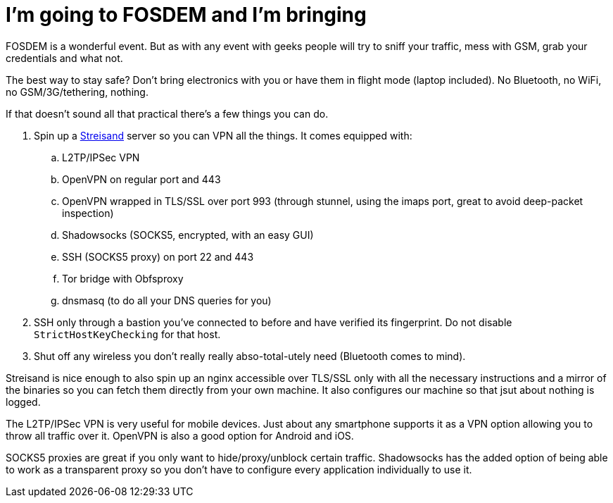 = I'm going to FOSDEM and I'm bringing
:hp-tags: foss, fosdem, security, streisand, vpn, openvpn, ipsec, socks, socks5

FOSDEM is a wonderful event. But as with any event with geeks people will try to sniff your traffic, mess with GSM, grab your credentials and what not.

The best way to stay safe? Don't bring electronics with you or have them in flight mode (laptop included). No Bluetooth, no WiFi, no GSM/3G/tethering, nothing.

If that doesn't sound all that practical there's a few things you can do.

. Spin up a https://github.com/jlund/streisand[Streisand] server so you can VPN all the things. It comes equipped with:
.. L2TP/IPSec VPN
.. OpenVPN on regular port and 443
.. OpenVPN wrapped in TLS/SSL over port 993 (through stunnel, using the imaps port, great to avoid deep-packet inspection)
.. Shadowsocks (SOCKS5, encrypted, with an easy GUI)
.. SSH (SOCKS5 proxy) on port 22 and 443
.. Tor bridge with Obfsproxy
.. dnsmasq (to do all your DNS queries for you)
. SSH only through a bastion you've connected to before and have verified its fingerprint. Do not disable `StrictHostKeyChecking` for that host.
. Shut off any wireless you don't really really abso-total-utely need (Bluetooth comes to mind).

Streisand is nice enough to also spin up an nginx accessible over TLS/SSL only with all the necessary instructions and a mirror of the binaries so you can fetch them directly from your own machine. It also configures our machine so that jsut about nothing is logged.

The L2TP/IPSec VPN is very useful for mobile devices. Just about any smartphone supports it as a VPN option allowing you to throw all traffic over it. OpenVPN is also a good option for Android and iOS.

SOCKS5 proxies are great if you only want to hide/proxy/unblock certain traffic. Shadowsocks has the added option of being able to work as a transparent proxy so you don't have to configure every application individually to use it.

